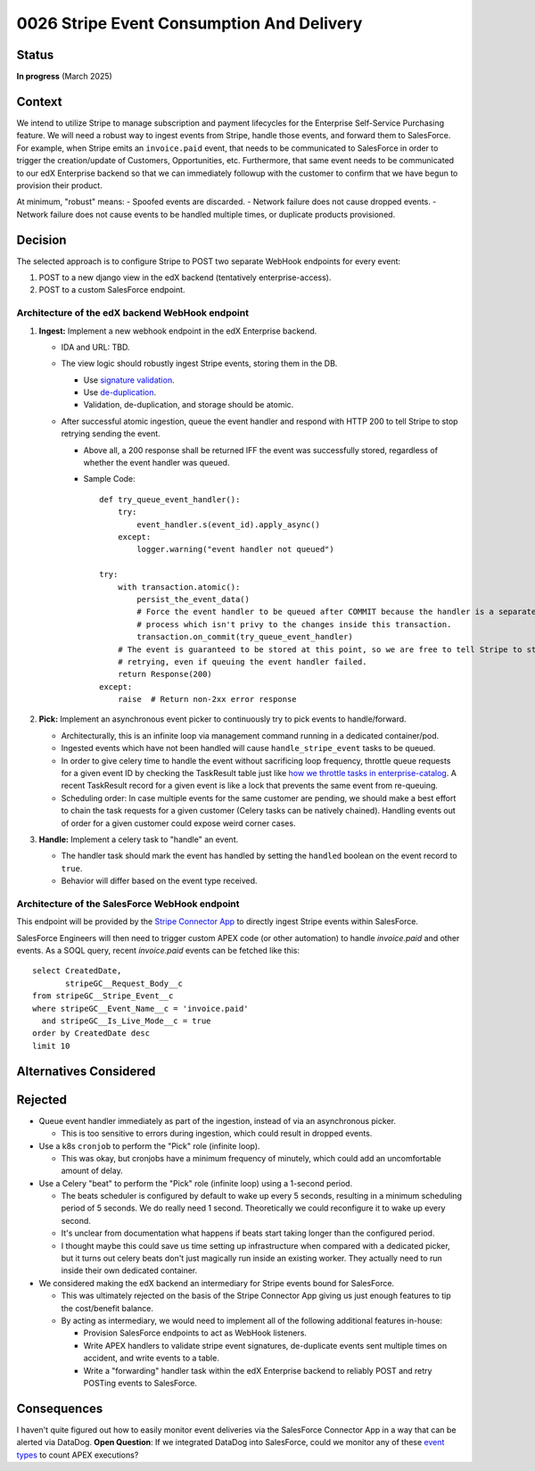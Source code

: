 0026 Stripe Event Consumption And Delivery
******************************************

Status
======
**In progress** (March 2025)

Context
=======

We intend to utilize Stripe to manage subscription and payment lifecycles for the Enterprise Self-Service Purchasing
feature. We will need a robust way to ingest events from Stripe, handle those events, and forward them to SalesForce.
For example, when Stripe emits an ``invoice.paid`` event, that needs to be communicated to SalesForce in order to
trigger the creation/update of Customers, Opportunities, etc. Furthermore, that same event needs to be communicated to
our edX Enterprise backend so that we can immediately followup with the customer to confirm that we have begun to
provision their product.

At minimum, "robust" means:
- Spoofed events are discarded.
- Network failure does not cause dropped events.
- Network failure does not cause events to be handled multiple times, or duplicate products provisioned.

Decision
========

The selected approach is to configure Stripe to POST two separate WebHook endpoints for every event:

#. POST to a new django view in the edX backend (tentatively enterprise-access).
#. POST to a custom SalesForce endpoint.

.. image:: ../images/0026-stripe-event-consumption-delivery.png

Architecture of the edX backend WebHook endpoint
------------------------------------------------

#. **Ingest:** Implement a new webhook endpoint in the edX Enterprise backend.

   * IDA and URL: TBD.

   * The view logic should robustly ingest Stripe events, storing them in the DB.

     * Use `signature validation <https://docs.stripe.com/webhooks#verify-official-libraries>`_.

     * Use `de-duplication <https://docs.stripe.com/webhooks#handle-duplicate-events>`_.

     * Validation, de-duplication, and storage should be atomic.

   * After successful atomic ingestion, queue the event handler and respond with HTTP 200 to tell Stripe to stop
     retrying sending the event.
    
     * Above all, a 200 response shall be returned IFF the event was successfully stored, regardless of whether the
       event handler was queued.

     * Sample Code::

         def try_queue_event_handler():
             try:
                 event_handler.s(event_id).apply_async()
             except:
                 logger.warning("event handler not queued")

         try:
             with transaction.atomic():
                 persist_the_event_data()
                 # Force the event handler to be queued after COMMIT because the handler is a separate
                 # process which isn't privy to the changes inside this transaction.
                 transaction.on_commit(try_queue_event_handler)
             # The event is guaranteed to be stored at this point, so we are free to tell Stripe to stop
             # retrying, even if queuing the event handler failed.
             return Response(200)
         except:
             raise  # Return non-2xx error response

#. **Pick:** Implement an asynchronous event picker to continuously try to pick events to handle/forward.

   * Architecturally, this is an infinite loop via management command running in a dedicated container/pod.

   * Ingested events which have not been handled will cause ``handle_stripe_event`` tasks to be queued.

   * In order to give celery time to handle the event without sacrificing loop frequency, throttle queue requests for a
     given event ID by checking the TaskResult table just like `how we throttle tasks in enterprise-catalog
     <https://github.com/openedx/enterprise-catalog/blob/01f5367309ee25093e414b0fd3498a48ec575073/enterprise_catalog/apps/api/tasks.py#L134>`_.
     A recent TaskResult record for a given event is like a lock that prevents the same event from re-queuing.

   * Scheduling order: In case multiple events for the same customer are pending, we should make a best effort to chain
     the task requests for a given customer (Celery tasks can be natively chained). Handling events out of order for a
     given customer could expose weird corner cases.

#. **Handle:** Implement a celery task to "handle" an event.

   * The handler task should mark the event has handled by setting the ``handled`` boolean on the event record to ``true``.

   * Behavior will differ based on the event type received.

Architecture of the SalesForce WebHook endpoint
-----------------------------------------------

This endpoint will be provided by the `Stripe Connector App
<https://docs.stripe.com/plugins/stripe-connector-for-salesforce/installation-guide>`_ to directly ingest Stripe events
within SalesForce.

SalesForce Engineers will then need to trigger custom APEX code (or other automation) to handle `invoice.paid` and other
events. As a SOQL query, recent `invoice.paid` events can be fetched like this::

  select CreatedDate,
         stripeGC__Request_Body__c
  from stripeGC__Stripe_Event__c
  where stripeGC__Event_Name__c = 'invoice.paid'
    and stripeGC__Is_Live_Mode__c = true
  order by CreatedDate desc
  limit 10

Alternatives Considered
=======================

Rejected
========

* Queue event handler immediately as part of the ingestion, instead of via an asynchronous picker.

  * This is too sensitive to errors during ingestion, which could result in dropped events.

* Use a k8s ``cronjob`` to perform the "Pick" role (infinite loop).

  * This was okay, but cronjobs have a minimum frequency of minutely, which could add an uncomfortable amount of delay.

* Use a Celery "beat" to perform the "Pick" role (infinite loop) using a 1-second period.

  * The beats scheduler is configured by default to wake up every 5 seconds, resulting in a minimum scheduling period of
    5 seconds.  We do really need 1 second. Theoretically we could reconfigure it to wake up every second.

  * It's unclear from documentation what happens if beats start taking longer than the configured period.

  * I thought maybe this could save us time setting up infrastructure when compared with a dedicated picker, but it
    turns out celery beats don't just magically run inside an existing worker. They actually need to run inside their
    own dedicated container.

* We considered making the edX backend an intermediary for Stripe events bound for SalesForce.

  * This was ultimately rejected on the basis of the Stripe Connector App giving us just enough features to tip the
    cost/benefit balance.

  * By acting as intermediary, we would need to implement all of the following additional features in-house:

    * Provision SalesForce endpoints to act as WebHook listeners.

    * Write APEX handlers to validate stripe event signatures, de-duplicate events sent multiple times on accident, and
      write events to a table.

    * Write a "forwarding" handler task within the edX Enterprise backend to reliably POST and retry POSTing events to
      SalesForce.

Consequences
============

I haven't quite figured out how to easily monitor event deliveries via the SalesForce Connector App in a way that can be
alerted via DataDog. **Open Question**: If we integrated DataDog into SalesForce, could we monitor any of these `event types
<https://developer.salesforce.com/docs/atlas.en-us.object_reference.meta/object_reference/sforce_api_objects_eventlogfile_supportedeventtypes.htm>`_
to count APEX executions?
